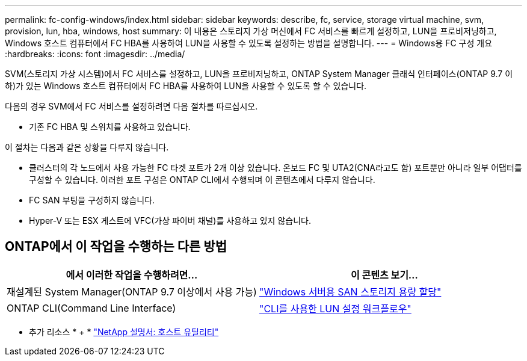 ---
permalink: fc-config-windows/index.html 
sidebar: sidebar 
keywords: describe, fc, service, storage virtual machine, svm, provision, lun, hba, windows, host 
summary: 이 내용은 스토리지 가상 머신에서 FC 서비스를 빠르게 설정하고, LUN을 프로비저닝하고, Windows 호스트 컴퓨터에서 FC HBA를 사용하여 LUN을 사용할 수 있도록 설정하는 방법을 설명합니다. 
---
= Windows용 FC 구성 개요
:hardbreaks:
:icons: font
:imagesdir: ../media/


[role="lead"]
SVM(스토리지 가상 시스템)에서 FC 서비스를 설정하고, LUN을 프로비저닝하고, ONTAP System Manager 클래식 인터페이스(ONTAP 9.7 이하)가 있는 Windows 호스트 컴퓨터에서 FC HBA를 사용하여 LUN을 사용할 수 있도록 할 수 있습니다.

다음의 경우 SVM에서 FC 서비스를 설정하려면 다음 절차를 따르십시오.

* 기존 FC HBA 및 스위치를 사용하고 있습니다.


이 절차는 다음과 같은 상황을 다루지 않습니다.

* 클러스터의 각 노드에서 사용 가능한 FC 타겟 포트가 2개 이상 있습니다. 온보드 FC 및 UTA2(CNA라고도 함) 포트뿐만 아니라 일부 어댑터를 구성할 수 있습니다. 이러한 포트 구성은 ONTAP CLI에서 수행되며 이 콘텐츠에서 다루지 않습니다.
* FC SAN 부팅을 구성하지 않습니다.
* Hyper-V 또는 ESX 게스트에 VFC(가상 파이버 채널)를 사용하고 있지 않습니다.




== ONTAP에서 이 작업을 수행하는 다른 방법

[cols="2"]
|===
| 에서 이러한 작업을 수행하려면... | 이 콘텐츠 보기... 


| 재설계된 System Manager(ONTAP 9.7 이상에서 사용 가능) | link:https://docs.netapp.com/us-en/ontap/task_san_provision_windows.html["Windows 서버용 SAN 스토리지 용량 할당"^] 


| ONTAP CLI(Command Line Interface) | link:https://docs.netapp.com/us-en/ontap/san-admin/lun-setup-workflow-concept.html["CLI를 사용한 LUN 설정 워크플로우"^] 
|===
* 추가 리소스 * + * https://docs.netapp.com/us-en/ontap-sanhost/index.html["NetApp 설명서: 호스트 유틸리티"^]
